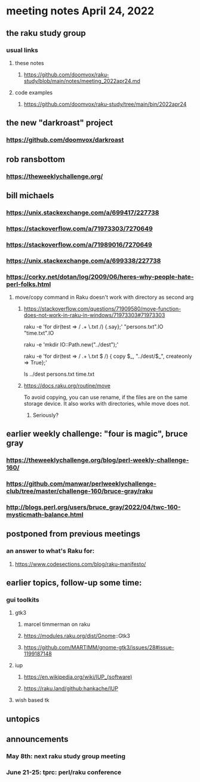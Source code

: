 * meeting notes April 24, 2022
** the raku study group
*** usual links
**** these notes
***** https://github.com/doomvox/raku-study/blob/main/notes/meeting_2022apr24.md
**** code examples
***** https://github.com/doomvox/raku-study/tree/main/bin/2022apr24

** the new "darkroast" project
*** https://github.com/doomvox/darkroast

** rob ransbottom
*** https://theweeklychallenge.org/


** bill michaels
*** https://unix.stackexchange.com/a/699417/227738 
*** https://stackoverflow.com/a/71973303/7270649 
*** https://stackoverflow.com/a/71989016/7270649  
*** https://unix.stackexchange.com/a/699338/227738 
*** https://corky.net/dotan/log/2009/06/heres-why-people-hate-perl-folks.html 


**** move/copy command in Raku doesn't work with directory as second arg
***** https://stackoverflow.com/questions/71909580/move-function-does-not-work-in-raku-in-windows/71973303#71973303

raku -e 'for dir(test => / .+ \.txt /) {.say};'
"persons.txt".IO
"time.txt".IO

raku -e 'mkdir IO::Path.new("../dest");'

raku -e 'for dir(test => / .+ \.txt $ /) { copy $_, "../dest/$_", createonly => True};'

ls ../dest
persons.txt time.txt

***** https://docs.raku.org/routine/move

To avoid copying, you can use rename, if the files are on the same
storage device. It also works with directories, while move does not.

****** Seriously?


** earlier weekly challenge: "four is magic", bruce gray
*** https://theweeklychallenge.org/blog/perl-weekly-challenge-160/
*** https://github.com/manwar/perlweeklychallenge-club/tree/master/challenge-160/bruce-gray/raku
*** http://blogs.perl.org/users/bruce_gray/2022/04/twc-160-mysticmath-balance.html

** postponed from previous meetings
*** an answer to what's Raku for:
**** https://www.codesections.com/blog/raku-manifesto/


** earlier topics, follow-up some time:
*** gui toolkits
**** gtk3
***** marcel timmerman on raku
***** https://modules.raku.org/dist/Gnome::Gtk3
***** https://github.com/MARTIMM/gnome-gtk3/issues/28#issue-1199187148 
**** iup
***** https://en.wikipedia.org/wiki/IUP_(software)
***** https://raku.land/github:hankache/IUP
**** wish based tk 


** untopics

** announcements 
*** May 8th: next raku study group meeting 
*** June 21-25: tprc: perl/raku conference 

